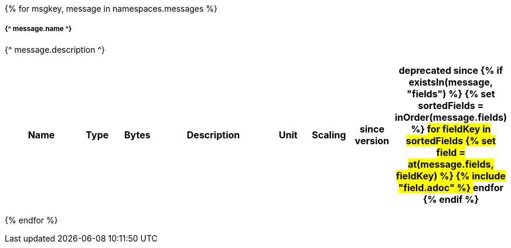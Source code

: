 {% for msgkey, message in namespaces.messages %}

===== {^ message.name ^}
{^ message.description ^}

[cols="2a,1,1,3a,1,1,1,1",options=header]
|===
|Name
|Type
|Bytes
|Description
|Unit
|Scaling
|since version
|deprecated since
{% if existsIn(message, "fields") %}
{% set sortedFields = inOrder(message.fields) %}
## for fieldKey in sortedFields
{% set field = at(message.fields, fieldKey) %}
{% include "field.adoc" %} 
## endfor
{% endif %}

|===
{% endfor  %}
